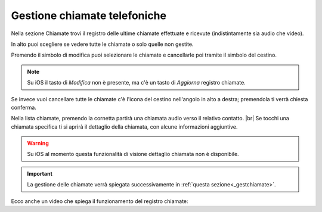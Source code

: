 .. _chiamate:

=============================
Gestione chiamate telefoniche
=============================

Nella sezione Chiamate trovi il registro delle ultime chiamate effettuate e ricevute (indistintamente sia audio che video).

.. image:: /images/TVOXTEAM/26_reg_chiamate.png

In alto puoi scegliere se vedere tutte le chiamate o solo quelle non gestite.

.. image:: /images/TVOXTEAM/27_nongestite.png

Premendo il simbolo di modifica puoi selezionare le chiamate e cancellarle poi tramite il simbolo del cestino.

.. image:: /images/TVOXTEAM/28_modifica.png
.. image:: /images/TVOXTEAM/28b_sel_multipla.png

.. note:: Su iOS il tasto di *Modifica* non è presente, ma c'è un tasto di *Aggiorna* registro chiamate.

Se invece vuoi cancellare tutte le chiamate c'è l'icona del cestino nell'angolo in alto a destra; premendola ti verrà chiesta conferma.

.. image:: /images/TVOXTEAM/29_eliminaregistro.png

Nella lista chiamate, premendo la cornetta partirà una chiamata audio verso il relativo contatto. |br|
Se tocchi una chiamata specifica ti si aprirà il dettaglio della chiamata, con alcune informazioni aggiuntive.

.. image:: /images/TVOXTEAM/30_dettagliochiamata.png

.. warning:: Su iOS al momento questa funzionalità di visione dettaglio chiamata non è disponibile.

.. important:: La gestione delle chiamate verrà spiegata successivamente in :ref:`questa sezione<_gestchiamate>`.

Ecco anche un video che spiega il funzionamento del registro chiamate:

.. raw:: html

    <iframe width="560" height="315" src="https://youtu.be/BpDcK65Uxyo" frameborder="0" allow="accelerometer; autoplay; encrypted-media; gyroscope; picture-in-picture" allowfullscreen></iframe>
